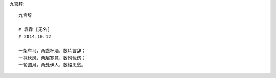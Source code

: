 九宫辞::

    九宫辞

    # 袁霖 [无名]
    # 2014.10.12

    一架车马，两盏杯酒，数片言辞；
    一抹秋风，两层寒意，数份忧伤；
    一轮圆月，两处伊人，数缕思愁。
